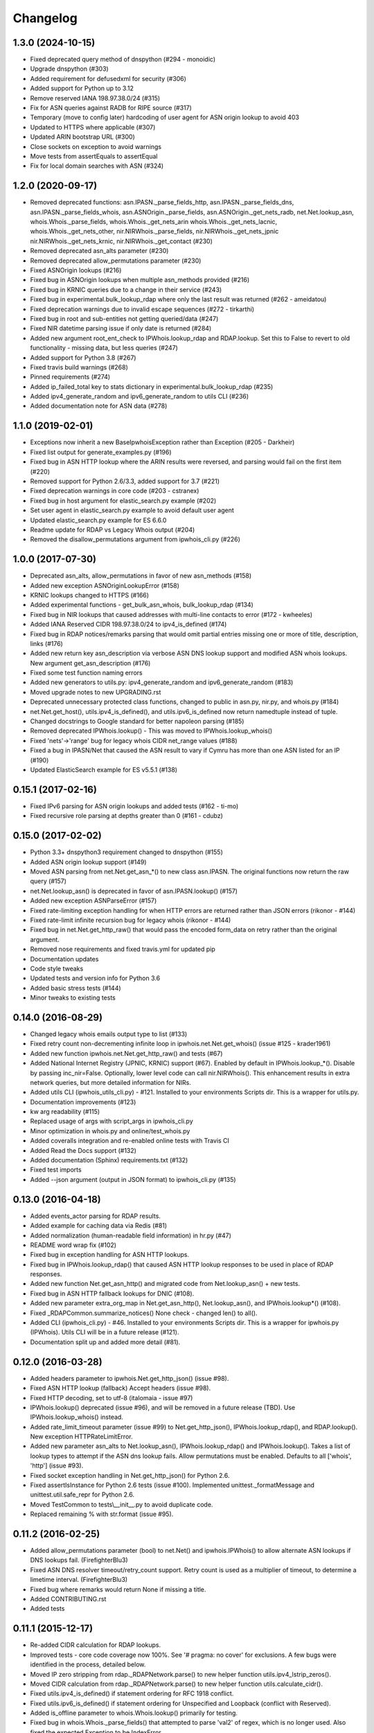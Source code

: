 Changelog
=========

1.3.0 (2024-10-15)
------------------

- Fixed deprecated query method of dnspython (#294 - monoidic)
- Upgrade dnspython (#303)
- Added requirement for defusedxml for security (#306)
- Added support for Python up to 3.12
- Remove reserved IANA 198.97.38.0/24 (#315)
- Fix for ASN queries against RADB for RIPE source (#317)
- Temporary (move to config later) hardcoding of user agent for ASN origin
  lookup to avoid 403
- Updated to HTTPS where applicable (#307)
- Updated ARIN bootstrap URL (#300)
- Close sockets on exception to avoid warnings
- Move tests from assertEquals to assertEqual
- Fix for local domain searches with ASN (#324)

1.2.0 (2020-09-17)
------------------

- Removed deprecated functions: asn.IPASN._parse_fields_http,
  asn.IPASN._parse_fields_dns, asn.IPASN._parse_fields_whois,
  asn.ASNOrigin._parse_fields, asn.ASNOrigin._get_nets_radb,
  net.Net.lookup_asn, whois.Whois._parse_fields, whois.Whois._get_nets_arin
  whois.Whois._get_nets_lacnic, whois.Whois._get_nets_other,
  nir.NIRWhois._parse_fields, nir.NIRWhois._get_nets_jpnic
  nir.NIRWhois._get_nets_krnic, nir.NIRWhois._get_contact (#230)
- Removed deprecated asn_alts parameter (#230)
- Removed deprecated allow_permutations parameter (#230)
- Fixed ASNOrigin lookups (#216)
- Fixed bug in ASNOrigin lookups when multiple asn_methods provided (#216)
- Fixed bug in KRNIC queries due to a change in their service (#243)
- Fixed bug in experimental.bulk_lookup_rdap where only the last 
  result was returned (#262 - ameidatou)
- Fixed deprecation warnings due to invalid escape sequences 
  (#272 - tirkarthi)
- Fixed bug in root and sub-entities not getting queried/data (#247)
- Fixed NIR datetime parsing issue if only date is returned (#284)
- Added new argument root_ent_check to IPWhois.lookup_rdap and
  RDAP.lookup. Set this to False to revert to old functionality - missing data,
  but less queries (#247)
- Added support for Python 3.8 (#267)
- Fixed travis build warnings (#268)
- Pinned requirements (#274)
- Added ip_failed_total key to stats dictionary in
  experimental.bulk_lookup_rdap (#235)
- Added ipv4_generate_random and ipv6_generate_random to utils CLI (#236)
- Added documentation note for ASN data (#278)

1.1.0 (2019-02-01)
------------------

- Exceptions now inherit a new BaseIpwhoisException rather than Exception
  (#205 - Darkheir)
- Fixed list output for generate_examples.py (#196)
- Fixed bug in ASN HTTP lookup where the ARIN results were reversed, and
  parsing would fail on the first item (#220)
- Removed support for Python 2.6/3.3, added support for 3.7 (#221)
- Fixed deprecation warnings in core code (#203 - cstranex)
- Fixed bug in host argument for elastic_search.py example (#202)
- Set user agent in elastic_search.py example to avoid default user agent
- Updated elastic_search.py example for ES 6.6.0
- Readme update for RDAP vs Legacy Whois output (#204)
- Removed the disallow_permutations argument from ipwhois_cli.py (#226)

1.0.0 (2017-07-30)
------------------

- Deprecated asn_alts, allow_permutations in favor of new asn_methods (#158)
- Added new exception ASNOriginLookupError (#158)
- KRNIC lookups changed to HTTPS (#166)
- Added experimental functions - get_bulk_asn_whois, bulk_lookup_rdap (#134)
- Fixed bug in NIR lookups that caused addresses with multi-line contacts to
  error (#172 - kwheeles)
- Added IANA Reserved CIDR 198.97.38.0/24 to ipv4_is_defined (#174)
- Fixed bug in RDAP notices/remarks parsing that would omit partial entries
  missing one or more of title, description, links (#176)
- Added new return key asn_description via verbose ASN DNS lookup support and
  modified ASN whois lookups. New argument get_asn_description (#176)
- Fixed some test function naming errors
- Added new generators to utils.py: ipv4_generate_random and
  ipv6_generate_random (#183)
- Moved upgrade notes to new UPGRADING.rst
- Deprecated unnecessary protected class functions, changed to public in
  asn.py, nir.py, and whois.py (#184)
- net.Net.get_host(), utils.ipv4_is_defined(), and utils.ipv6_is_defined now
  return namedtuple instead of tuple.
- Changed docstrings to Google standard for better napoleon parsing (#185)
- Removed deprecated IPWhois.lookup() - This was moved to
  IPWhois.lookup_whois()
- Fixed 'nets'->'range' bug for legacy whois CIDR net_range values (#188)
- Fixed a bug in IPASN/Net that caused the ASN result to vary if Cymru has
  more than one ASN listed for an IP (#190)
- Updated ElasticSearch example for ES v5.5.1 (#138)

0.15.1 (2017-02-16)
-------------------

- Fixed IPv6 parsing for ASN origin lookups and added tests (#162 - ti-mo)
- Fixed recursive role parsing at depths greater than 0 (#161 - cdubz)

0.15.0 (2017-02-02)
-------------------

- Python 3.3+ dnspython3 requirement changed to dnspython (#155)
- Added ASN origin lookup support (#149)
- Moved ASN parsing from net.Net.get_asn_*() to new class asn.IPASN.
  The original functions now return the raw query (#157)
- net.Net.lookup_asn() is deprecated in favor of asn.IPASN.lookup() (#157)
- Added new exception ASNParseError (#157)
- Fixed rate-limiting exception handling for when HTTP errors are returned
  rather than JSON errors (rikonor - #144)
- Fixed rate-limit infinite recursion bug for legacy whois (rikonor - #144)
- Fixed bug in net.Net.get_http_raw() that would pass the encoded form_data on
  retry rather than the original argument.
- Removed nose requirements and fixed travis.yml for updated pip
- Documentation updates
- Code style tweaks
- Updated tests and version info for Python 3.6
- Added basic stress tests (#144)
- Minor tweaks to existing tests

0.14.0 (2016-08-29)
-------------------

- Changed legacy whois emails output type to list (#133)
- Fixed retry count non-decrementing infinite loop in
  ipwhois.net.Net.get_whois() (issue #125 - krader1961)
- Added new function ipwhois.net.Net.get_http_raw() and tests (#67)
- Added National Internet Registry (JPNIC, KRNIC) support (#67). Enabled by
  default in IPWhois.lookup_*(). Disable by passing inc_nir=False. Optionally,
  lower level code can call nir.NIRWhois(). This enhancement results in extra
  network queries, but more detailed information for NIRs.
- Added utils CLI (ipwhois_utils_cli.py) - #121. Installed to your environments
  Scripts dir. This is a wrapper for utils.py.
- Documentation improvements (#123)
- kw arg readability (#115)
- Replaced usage of args with script_args in ipwhois_cli.py
- Minor optimization in whois.py and online/test_whois.py
- Added coveralls integration and re-enabled online tests with Travis CI
- Added Read the Docs support (#132)
- Added documentation (Sphinx) requirements.txt (#132)
- Fixed test imports
- Added --json argument (output in JSON format) to ipwhois_cli.py (#135)

0.13.0 (2016-04-18)
-------------------

- Added events_actor parsing for RDAP results.
- Added example for caching data via Redis (#81)
- Added normalization (human-readable field information) in hr.py (#47)
- README word wrap fix (#102)
- Fixed bug in exception handling for ASN HTTP lookups.
- Fixed bug in IPWhois.lookup_rdap() that caused ASN HTTP lookup responses to
  be used in place of RDAP responses.
- Added new function Net.get_asn_http() and migrated code from
  Net.lookup_asn() + new tests.
- Fixed bug in ASN HTTP fallback lookups for DNIC (#108).
- Added new parameter extra_org_map in Net.get_asn_http(), Net.lookup_asn(),
  and IPWhois.lookup*() (#108).
- Fixed _RDAPCommon.summarize_notices() None check - changed len() to all().
- Added CLI (ipwhois_cli.py) - #46. Installed to your environments Scripts dir.
  This is a wrapper for ipwhois.py (IPWhois). Utils CLI will be in a future
  release (#121).
- Documentation split up and added more detail (#81).

0.12.0 (2016-03-28)
-------------------

- Added headers parameter to ipwhois.Net.get_http_json() (issue #98).
- Fixed ASN HTTP lookup (fallback) Accept headers (issue #98).
- Fixed HTTP decoding, set to utf-8 (italomaia - issue #97)
- IPWhois.lookup() deprecated (issue #96), and will be removed in a future
  release (TBD). Use IPWhois.lookup_whois() instead.
- Added rate_limit_timeout parameter (issue #99) to Net.get_http_json(),
  IPWhois.lookup_rdap(), and RDAP.lookup(). New exception HTTPRateLimitError.
- Added new parameter asn_alts to Net.lookup_asn(), IPWhois.lookup_rdap() and
  IPWhois.lookup(). Takes a list of lookup types to attempt if the
  ASN dns lookup fails. Allow permutations must be enabled. Defaults to all
  ['whois', 'http'] (issue #93).
- Fixed socket exception handling in Net.get_http_json() for Python 2.6.
- Fixed assertIsInstance for Python 2.6 tests (issue #100). Implemented
  unittest._formatMessage and unittest.util.safe_repr for Python 2.6.
- Moved TestCommon to tests\\__init__.py to avoid duplicate code.
- Replaced remaining % with str.format (issue #95).

0.11.2 (2016-02-25)
-------------------

- Added allow_permutations parameter (bool) to net.Net() and ipwhois.IPWhois()
  to allow alternate ASN lookups if DNS lookups fail. (FirefighterBlu3)
- Fixed ASN DNS resolver timeout/retry_count support. Retry count is used as a
  multiplier of timeout, to determine a limetime interval. (FirefighterBlu3)
- Fixed bug where remarks would return None if missing a title.
- Added CONTRIBUTING.rst
- Added tests

0.11.1 (2015-12-17)
-------------------

- Re-added CIDR calculation for RDAP lookups.
- Improved tests - core code coverage now 100%. See '# pragma: no cover' for
  exclusions. A few bugs were identified in the process, detailed below.
- Moved IP zero stripping from rdap._RDAPNetwork.parse() to new helper function
  utils.ipv4_lstrip_zeros().
- Moved CIDR calculation from rdap._RDAPNetwork.parse() to new helper function
  utils.calculate_cidr().
- Fixed utils.ipv4_is_defined() if statement ordering for RFC 1918 conflict.
- Fixed utils.ipv6_is_defined() if statement ordering for Unspecified and
  Loopback (conflict with Reserved).
- Added is_offline parameter to whois.Whois.lookup() primarily for testing.
- Fixed bug in whois.Whois._parse_fields() that attempted to parse 'val2' of
  regex, which is no longer used. Also fixed the expected Exception to be
  IndexError.
- Fixed bug in ipwhois.IPWhois.lookup() where the argument order was mixed up,
  causing referral lookups to be skipped when get_referral=True.
- Fixed bug in rdap._RDAPCommon.summarize_notices() output for links.
- Fixed bug in root entity iteration exception handling in rdap.RDAP.lookup().

0.11.0 (2015-11-02)
-------------------

- Support for REST lookups replaced with RDAP.
- Split code for a more structured system (net, whois, rdap, exceptions).
- Tests match the data new structure.
- Split tests for online and offline testing.
- Performance enhancements for parsing.
- Added an optional bootstrap parameter for RDAP lookups, in order to replace
  ASN lookups or use both. Will default to False. Afrinic is currently not
  supported, so I would not use this for now. ARIN acknowledged my issue
  for this, and will be adding support back in for Afrinic bootstrap.
- Added field_list parameter (inclusion list) for WHOIS lookups.
- Added logging.
- Added examples directory.

0.10.3 (2015-08-14)
-------------------

- Fixed LACNIC lookup_rws() queries, since they switched to RDAP. This is
  temporary to get it working until the major library transition to RDAP and
  new parsed formatting is complete.

0.10.2 (2015-05-19)
-------------------

- Fixed APNIC parsing for updated field.
- Fixed datetime parsing and validation when Zulu (Z) is appended.
- Added RIPE parsing for created and updated fields (whois and RWS).
- Removed unnecessary parentheses in IPWhois class declaration.
- Some documentation and comment tweaking to work with Sphinx.
- Minor PEP 8 tweaks.

0.10.1 (2015-02-09)
-------------------

- Fixed setup.py bug.

0.10.0 (2015-02-09)
-------------------

- Added .csv support for country code source. You can no longer download
  country code information from iso.org.
- Added support for IPv4Address or IPv6Address as the address arg in IPWhois.
- Fixed file open encoding bug. Moved from open to io.open.
- Fixed parameter in IPWhois ip defined checks.
- Fixed TestIPWhois.test_ip_invalid() assertions.
